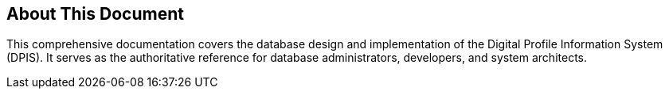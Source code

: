 [preface]
== About This Document
This comprehensive documentation covers the database design and implementation of the Digital Profile Information System (DPIS). It serves as the authoritative reference for database administrators, developers, and system architects.
